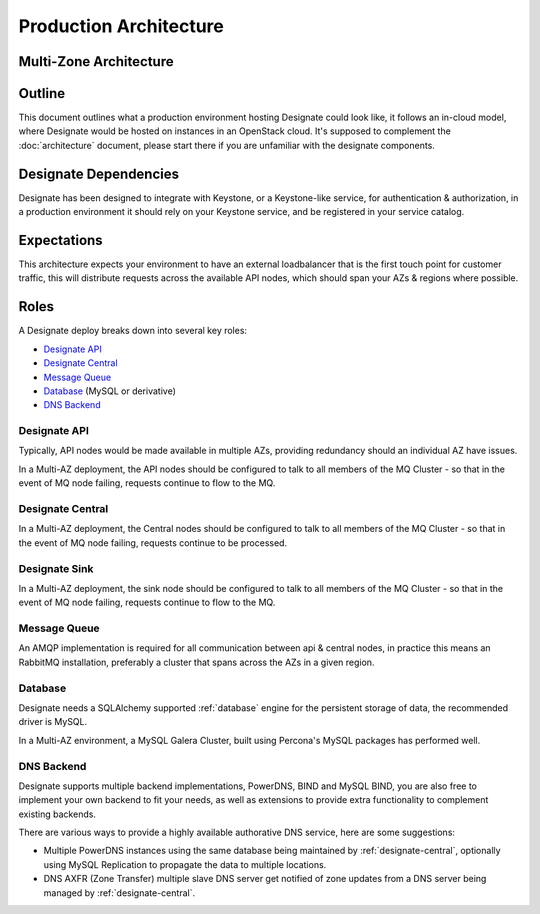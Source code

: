 =============================
Production Architecture
=============================

Multi-Zone Architecture
-----------------------

.. image:: images/Designate-MultiZone.png

Outline
-------
This document outlines what a production environment hosting Designate could look like, it follows an in-cloud model, where Designate would be hosted on instances in an OpenStack cloud.  It's supposed to complement the
:doc:`architecture` document, please start there if you are unfamiliar with the designate components.

Designate Dependencies
----------------------
Designate has been designed to integrate with Keystone, or a Keystone-like service, for authentication & authorization, in a production environment it should rely on your Keystone service, and
be registered in your service catalog.

Expectations
------------
This architecture expects your environment to have an external loadbalancer that is the first touch point for customer traffic, this will distribute requests across the available API nodes,
which should span your AZs & regions where possible.

Roles
-----
A Designate deploy breaks down into several key roles:

- `Designate API`_
- `Designate Central`_
- `Message Queue`_
- `Database`_ (MySQL or derivative)
- `DNS Backend`_

Designate API
~~~~~~~~~~~~~~~~~~~
Typically, API nodes would be made available in multiple AZs, providing redundancy should an individual AZ have issues.

In a Multi-AZ deployment, the API nodes should be configured to talk to all members of the MQ Cluster - so that in the event of MQ node failing, requests continue to flow to the MQ.

Designate Central
~~~~~~~~~~~~~~~~~~~~~~~
In a Multi-AZ deployment, the Central nodes should be configured to talk to all members of the MQ Cluster - so that in the event of MQ node failing, requests continue to be processed.

Designate Sink
~~~~~~~~~~~~~~~~~~~~~~~
In a Multi-AZ deployment, the sink node should be configured to talk to all members of the MQ Cluster - so that in the event of MQ node failing, requests continue to flow to the MQ.

Message Queue
~~~~~~~~~~~~~
An AMQP implementation is required for all communication between api & central nodes, in practice this means an RabbitMQ installation, preferably a cluster that spans across the AZs in a given region.

Database
~~~~~~~~~~~~~~~~
Designate needs a SQLAlchemy supported :ref:`database` engine for the persistent storage of data, the recommended driver is MySQL.

In a Multi-AZ environment, a MySQL Galera Cluster, built using Percona's MySQL packages has performed well.

DNS Backend
~~~~~~~~~~~
Designate supports multiple backend implementations, PowerDNS, BIND and MySQL BIND, you are also free to implement your own backend to fit your needs, as well as extensions to provide extra functionality to complement existing backends.

There are various ways to provide a highly available authorative DNS service, here are some suggestions:

* Multiple PowerDNS instances using the same database being maintained by :ref:`designate-central`, optionally using MySQL Replication to propagate the data to multiple locations.
* DNS AXFR (Zone Transfer) multiple slave DNS server get notified of zone updates from a DNS server being managed by :ref:`designate-central`.

